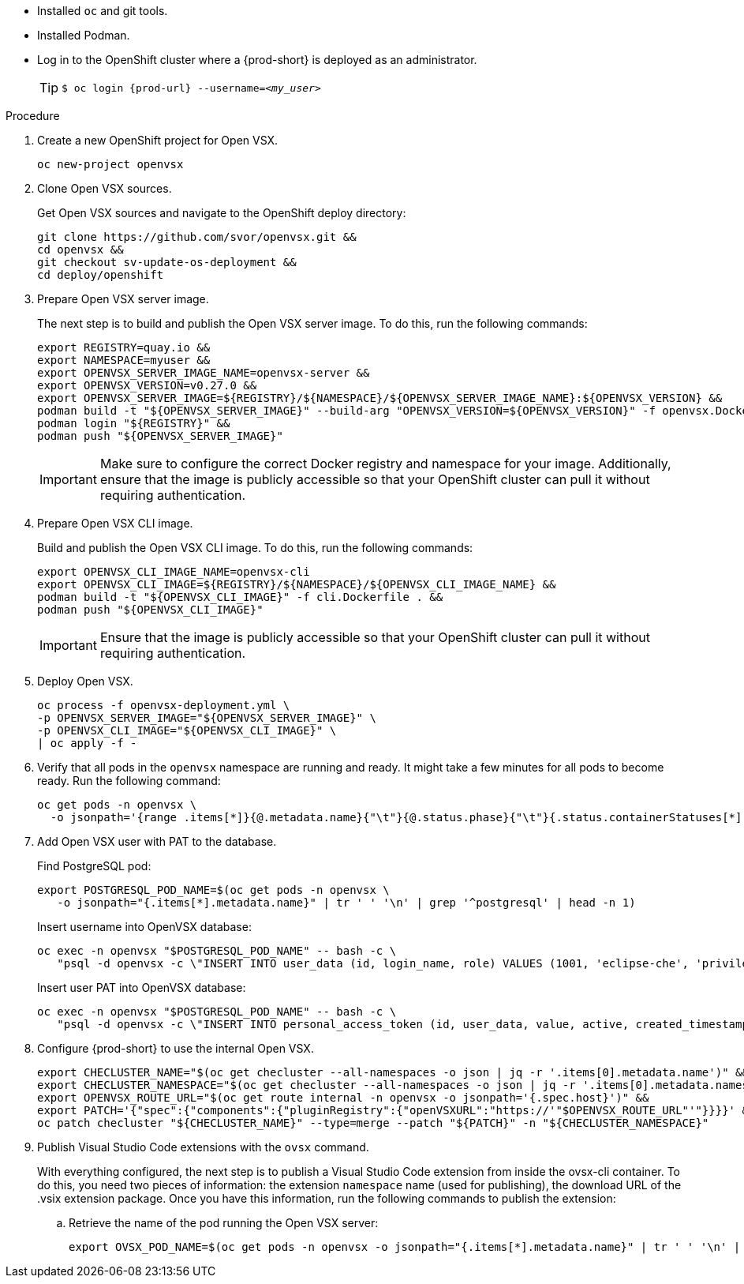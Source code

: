 * Installed `oc` and git tools.
* Installed Podman.
* Log in to the OpenShift cluster where a {prod-short} is deployed as an administrator.
+
[TIP]
====

`$ oc login pass:c,a,q[{prod-url}] --username=__<my_user>__`

====

.Procedure

. Create a new OpenShift project for Open VSX.
+
[subs="+attributes,+quotes"]
----
oc new-project openvsx
----
. Clone Open VSX sources.
+
Get Open VSX sources and navigate to the OpenShift deploy directory:
+
[bash,subs="verbatim",options="nowrap"]
----
git clone https://github.com/svor/openvsx.git &&
cd openvsx &&
git checkout sv-update-os-deployment &&
cd deploy/openshift
----

. Prepare Open VSX server image.
+
The next step is to build and publish the Open VSX server image. To do this, run the following commands:
+
[bash,subs="verbatim",options="nowrap"]
----
export REGISTRY=quay.io &&
export NAMESPACE=myuser &&
export OPENVSX_SERVER_IMAGE_NAME=openvsx-server &&
export OPENVSX_VERSION=v0.27.0 &&
export OPENVSX_SERVER_IMAGE=${REGISTRY}/${NAMESPACE}/${OPENVSX_SERVER_IMAGE_NAME}:${OPENVSX_VERSION} &&
podman build -t "${OPENVSX_SERVER_IMAGE}" --build-arg "OPENVSX_VERSION=${OPENVSX_VERSION}" -f openvsx.Dockerfile . &&
podman login "${REGISTRY}" &&
podman push "${OPENVSX_SERVER_IMAGE}"
----
+
[IMPORTANT]
====

Make sure to configure the correct Docker registry and namespace for your image. Additionally, ensure that the image is publicly accessible so that your OpenShift cluster can pull it without requiring authentication.

====

. Prepare Open VSX CLI image.
+
Build and publish the Open VSX CLI image. To do this, run the following commands:
+
[bash,subs="verbatim",options="nowrap"]
----
export OPENVSX_CLI_IMAGE_NAME=openvsx-cli
export OPENVSX_CLI_IMAGE=${REGISTRY}/${NAMESPACE}/${OPENVSX_CLI_IMAGE_NAME} &&
podman build -t "${OPENVSX_CLI_IMAGE}" -f cli.Dockerfile . &&
podman push "${OPENVSX_CLI_IMAGE}"
----
+
[IMPORTANT]
====

Ensure that the image is publicly accessible so that your OpenShift cluster can pull it without requiring authentication.

====

. Deploy Open VSX.
+
[bash,subs="verbatim",options="nowrap"]
----
oc process -f openvsx-deployment.yml \
-p OPENVSX_SERVER_IMAGE="${OPENVSX_SERVER_IMAGE}" \
-p OPENVSX_CLI_IMAGE="${OPENVSX_CLI_IMAGE}" \
| oc apply -f -
----

. Verify that all pods in the `openvsx` namespace are running and ready. It might take a few minutes for all pods to become ready. Run the following command:
+
[bash,subs="verbatim",options="nowrap"]
----
oc get pods -n openvsx \
  -o jsonpath='{range .items[*]}{@.metadata.name}{"\t"}{@.status.phase}{"\t"}{.status.containerStatuses[*].ready}{"\n"}{end}'
----

. Add Open VSX user with PAT to the database.
+
Find PostgreSQL pod:
+
[bash,subs="verbatim",options="nowrap"]
----
export POSTGRESQL_POD_NAME=$(oc get pods -n openvsx \
   -o jsonpath="{.items[*].metadata.name}" | tr ' ' '\n' | grep '^postgresql' | head -n 1)
----
+
Insert username into OpenVSX database:
+
[bash,subs="verbatim",options="nowrap"]
----
oc exec -n openvsx "$POSTGRESQL_POD_NAME" -- bash -c \
   "psql -d openvsx -c \"INSERT INTO user_data (id, login_name, role) VALUES (1001, 'eclipse-che', 'privileged');\""
----
+
Insert user PAT into OpenVSX database:
+
[bash,subs="verbatim",options="nowrap"]
----
oc exec -n openvsx "$POSTGRESQL_POD_NAME" -- bash -c \
   "psql -d openvsx -c \"INSERT INTO personal_access_token (id, user_data, value, active, created_timestamp, accessed_timestamp, description) VALUES (1001, 1001, 'eclipse_che_token', true, current_timestamp, current_timestamp, 'extensions publisher');\""
----

. Configure {prod-short} to use the internal Open VSX.
+
[bash,subs="verbatim",options="nowrap"]
----
export CHECLUSTER_NAME="$(oc get checluster --all-namespaces -o json | jq -r '.items[0].metadata.name')" &&
export CHECLUSTER_NAMESPACE="$(oc get checluster --all-namespaces -o json | jq -r '.items[0].metadata.namespace')" &&
export OPENVSX_ROUTE_URL="$(oc get route internal -n openvsx -o jsonpath='{.spec.host}')" &&
export PATCH='{"spec":{"components":{"pluginRegistry":{"openVSXURL":"https://'"$OPENVSX_ROUTE_URL"'"}}}}' &&
oc patch checluster "${CHECLUSTER_NAME}" --type=merge --patch "${PATCH}" -n "${CHECLUSTER_NAMESPACE}"
----

. Publish Visual Studio Code extensions with the `ovsx` command.
+
With everything configured, the next step is to publish a Visual Studio Code extension from inside the ovsx-cli container.
To do this, you need two pieces of information: the extension `namespace` name (used for publishing), the download URL of the .vsix extension package.
Once you have this information, run the following commands to publish the extension: 
+
.. Retrieve the name of the pod running the Open VSX server:
+ 
[bash,subs="verbatim",options="nowrap"]
----
export OVSX_POD_NAME=$(oc get pods -n openvsx -o jsonpath="{.items[*].metadata.name}" | tr ' ' '\n' | grep ^ovsx-cli)
----
